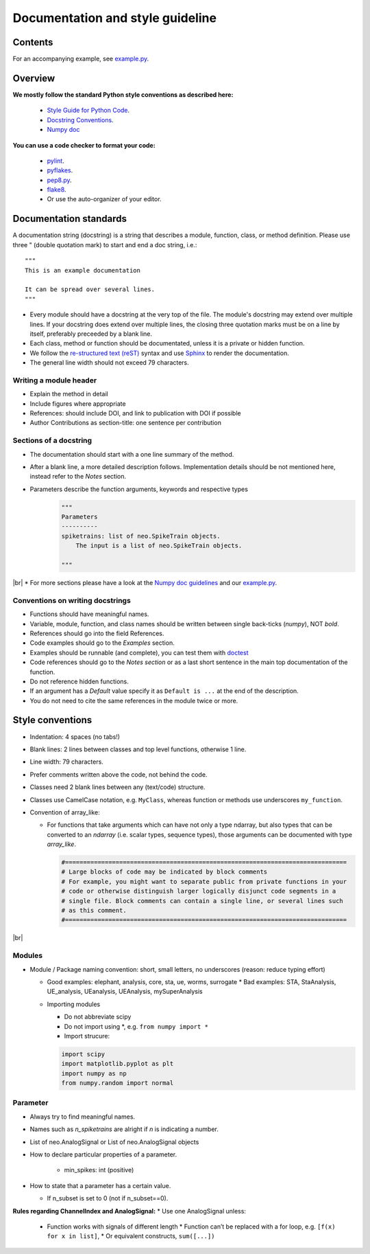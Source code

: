 ==================================
 Documentation and style guideline
==================================

.. _example.py: example.py
.. |br| raw:: html

   <br />


Contents
========

.. contents:: Table of Contents
   :depth: 2
   :local:

For an accompanying example, see `example.py`_.


Overview
========

**We mostly follow the standard Python style conventions as described here:**

     * `Style Guide for Python Code <http://python.org/dev/peps/pep-0008/>`_.
     * `Docstring Conventions <http://python.org/dev/peps/pep-0257/>`_.
     * `Numpy doc <https://github.com/numpy/numpy/blob/master/doc/HOWTO_DOCUMENT.rst.txt>`_

**You can use a code checker to format your code:**

    * `pylint <http://www.logilab.org/857>`_.
    * `pyflakes <https://pypi.python.org/pypi/pyflakes>`_.
    * `pep8.py <http://svn.browsershots.org/trunk/devtools/pep8/pep8.py>`_.
    * `flake8 <https://pypi.python.org/pypi/flake8>`_.
    * Or use the auto-organizer of your editor.


Documentation standards
=======================
A documentation string (docstring) is a string that describes a module, function, class, or method definition. Please use three " (double quotation mark) to start and end a doc string, i.e.: ::

  """
  This is an example documentation

  It can be spread over several lines.
  """

* Every module should have a docstring at the very top of the file. The module's docstring may extend over multiple lines. If your docstring does extend over multiple lines, the closing three quotation marks must be on a line by itself, preferably preceeded by a blank line.
* Each class, method or function should be documentated, unless it is a private or hidden function.   
* We follow the `re-structured text (reST) <http://docutils.sourceforge.net/rst.html>`_ syntax and use `Sphinx <http://sphinx.pocoo.org/>`_ to render the documentation.
* The general line width should not exceed 79 characters.


Writing a module header
^^^^^^^^^^^^^^^^^^^^^^^

* Explain the method in detail
* Include figures where appropriate
* References: should include DOI, and link to publication with DOI if possible
* Author Contributions as section-title: one sentence per contribution
      

Sections of a docstring
^^^^^^^^^^^^^^^^^^^^^^^

* The documentation should start with a one line summary of the method.
* After a blank line, a more detailed description follows. Implementation details should be not mentioned here, instead refer to the *Notes* section. 
* Parameters describe the function arguments, keywords and respective types
    .. code-block:: python

        """
        Parameters
        ----------
        spiketrains: list of neo.SpikeTrain objects.
            The input is a list of neo.SpikeTrain objects.

        """
|br|
* For more sections please have a look at the `Numpy doc guidelines <https://github.com/numpy/numpy/blob/master/doc/HOWTO_DOCUMENT.rst.txt#sections>`_ and our `example.py`_.


Conventions on writing docstrings
^^^^^^^^^^^^^^^^^^^^^^^^^^^^^^^^^

* Functions should have meaningful names.
* Variable, module, function, and class names should be written between single back-ticks (`numpy`), NOT *bold*.
* References should go into the field References.
* Code examples should go to the `Examples` section.
* Examples should be runnable (and complete), you can test them with `doctest <https://docs.python.org/3/library/doctest.html>`_
* Code references should go to the `Notes section`  or as a last short sentence in the main top documentation of the function.
* Do not reference hidden functions.
* If an argument has a `Default` value specify it as ``Default is ...`` at the end of the description.
* You do not need to cite the same references in the module twice or more.
  


Style conventions
=================

* Indentation: 4 spaces (no tabs!)
* Blank lines: 2 lines between classes and top level functions, otherwise 1 line.
* Line width: 79 characters.
* Prefer comments written above the code, not behind the code.
* Classes need 2 blank lines between any (text/code) structure.
* Classes use CamelCase notation, e.g. ``MyClass``, whereas function or methods use underscores ``my_function``. 


* Convention of array_like:

  * For functions that take arguments which can have not only a type ndarray, but  also types that can be converted to an `ndarray` (i.e. scalar types, sequence types), those arguments can be documented with type `array_like`.

    .. code-block:: python

        #==============================================================================
        # Large blocks of code may be indicated by block comments
        # For example, you might want to separate public from private functions in your
        # code or otherwise distinguish larger logically disjunct code segments in a
        # single file. Block comments can contain a single line, or several lines such
        # as this comment.
        #==============================================================================
|br|


Modules
^^^^^^^
* Module / Package naming convention: short, small letters, no underscores (reason: reduce typing effort) 
      
  * Good examples: elephant, analysis, core, sta, ue, worms, surrogate
    * Bad examples:  STA, StaAnalysis, UE_analysis, UEanalysis, UEAnalysis, mySuperAnalysis

  * Importing modules
      
    * Do not abbreviate scipy
    * Do not import using \*, e.g. ``from numpy import *``
    * Import strucure:

    .. code-block:: python

        import scipy
        import matplotlib.pyplot as plt
        import numpy as np
        from numpy.random import normal


Parameter
^^^^^^^^^
* Always try to find meaningful names.
* Names such as  `n_spiketrains` are alright if `n` is indicating a number. 
* List of neo.AnalogSignal or List of neo.AnalogSignal objects      
* How to declare particular properties of a parameter.

      * min_spikes: int (positive)
	
* How to state that a parameter has a certain value.

  * If n_subset is set to 0 (not if n_subset==0).



**Rules regarding ChannelIndex and AnalogSignal:**
* Use one AnalogSignal unless:
      
  * Function works with signals of different length
    * Function can’t be replaced with a for loop, e.g. ``[f(x) for x in list]``,
    * Or equivalent constructs,  ``sum([...])``
